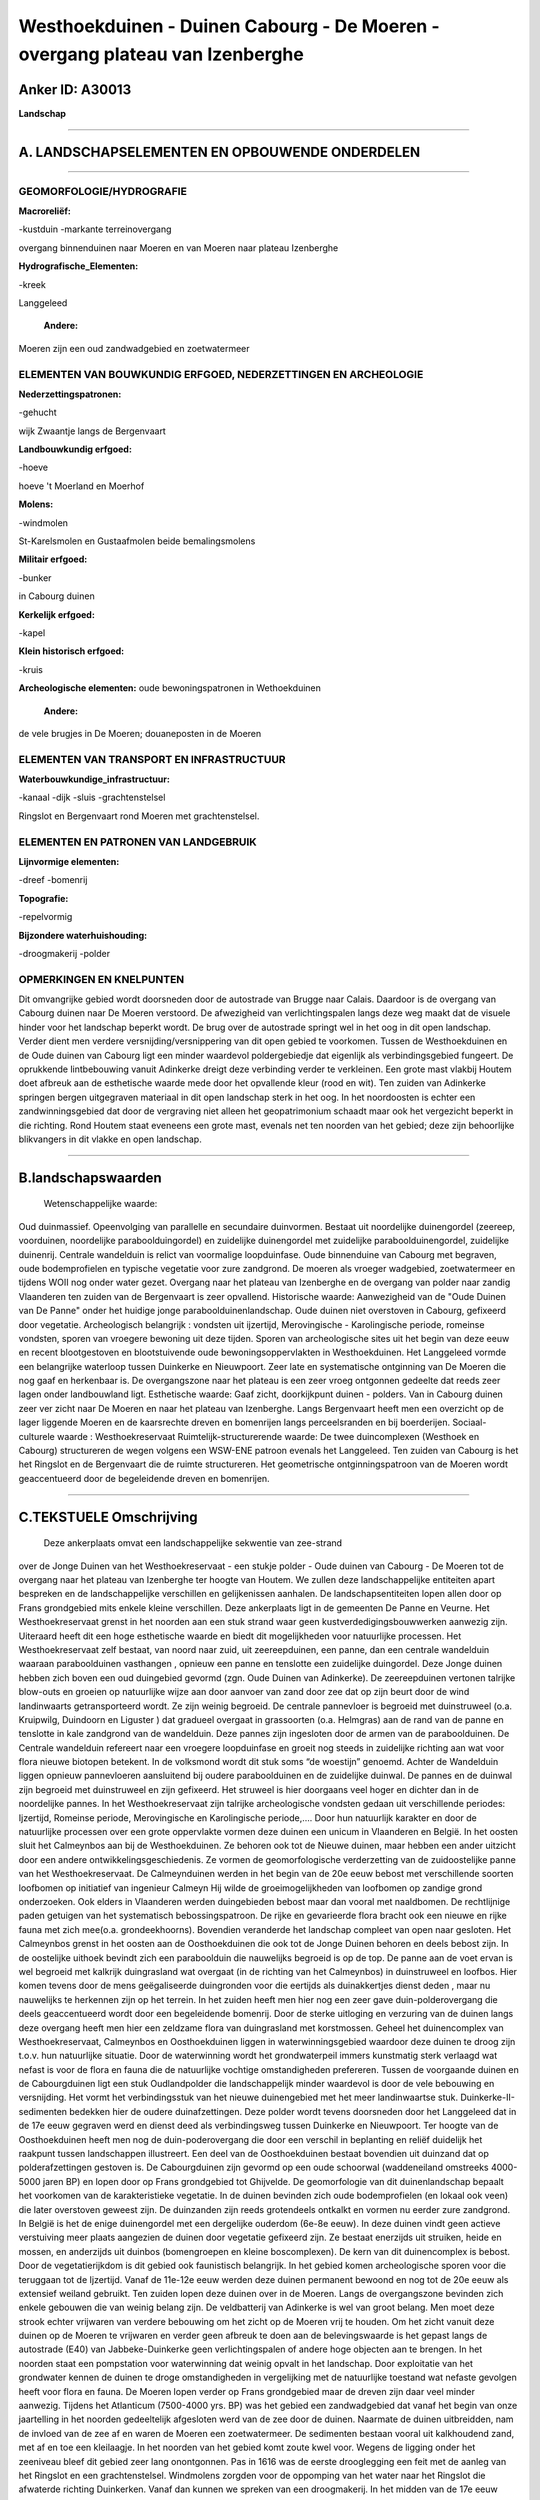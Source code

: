 Westhoekduinen - Duinen Cabourg - De Moeren - overgang plateau van Izenberghe
=============================================================================

Anker ID: A30013
----------------

**Landschap**

--------------

A. LANDSCHAPSELEMENTEN EN OPBOUWENDE ONDERDELEN
-----------------------------------------------

--------------

GEOMORFOLOGIE/HYDROGRAFIE
~~~~~~~~~~~~~~~~~~~~~~~~~

**Macroreliëf:**

-kustduin
-markante terreinovergang

overgang binnenduinen naar Moeren en van Moeren naar plateau Izenberghe

**Hydrografische\_Elementen:**

-kreek

 
Langgeleed

 **Andere:**
Moeren zijn een oud zandwadgebied en zoetwatermeer

ELEMENTEN VAN BOUWKUNDIG ERFGOED, NEDERZETTINGEN EN ARCHEOLOGIE
~~~~~~~~~~~~~~~~~~~~~~~~~~~~~~~~~~~~~~~~~~~~~~~~~~~~~~~~~~~~~~~

**Nederzettingspatronen:**

-gehucht

wijk Zwaantje langs de Bergenvaart

**Landbouwkundig erfgoed:**

-hoeve

 
hoeve 't Moerland en Moerhof

**Molens:**

-windmolen

 
St-Karelsmolen en Gustaafmolen beide bemalingsmolens

**Militair erfgoed:**

-bunker

 
in Cabourg duinen

**Kerkelijk erfgoed:**

-kapel

 
**Klein historisch erfgoed:**

-kruis

 
**Archeologische elementen:**
oude bewoningspatronen in Wethoekduinen

 **Andere:**
de vele brugjes in De Moeren; douaneposten in de Moeren

ELEMENTEN VAN TRANSPORT EN INFRASTRUCTUUR
~~~~~~~~~~~~~~~~~~~~~~~~~~~~~~~~~~~~~~~~~

**Waterbouwkundige\_infrastructuur:**

-kanaal
-dijk
-sluis
-grachtenstelsel

 
Ringslot en Bergenvaart rond Moeren met grachtenstelsel.

ELEMENTEN EN PATRONEN VAN LANDGEBRUIK
~~~~~~~~~~~~~~~~~~~~~~~~~~~~~~~~~~~~~

**Lijnvormige elementen:**

-dreef
-bomenrij

**Topografie:**

-repelvormig

 
**Bijzondere waterhuishouding:**

-droogmakerij
-polder

 

OPMERKINGEN EN KNELPUNTEN
~~~~~~~~~~~~~~~~~~~~~~~~~

Dit omvangrijke gebied wordt doorsneden door de autostrade van Brugge
naar Calais. Daardoor is de overgang van Cabourg duinen naar De Moeren
verstoord. De afwezigheid van verlichtingspalen langs deze weg maakt dat
de visuele hinder voor het landschap beperkt wordt. De brug over de
autostrade springt wel in het oog in dit open landschap. Verder dient
men verdere versnijding/versnippering van dit open gebied te voorkomen.
Tussen de Westhoekduinen en de Oude duinen van Cabourg ligt een minder
waardevol poldergebiedje dat eigenlijk als verbindingsgebied fungeert.
De oprukkende lintbebouwing vanuit Adinkerke dreigt deze verbinding
verder te verkleinen. Een grote mast vlakbij Houtem doet afbreuk aan de
esthetische waarde mede door het opvallende kleur (rood en wit). Ten
zuiden van Adinkerke springen bergen uitgegraven materiaal in dit open
landschap sterk in het oog. In het noordoosten is echter een
zandwinningsgebied dat door de vergraving niet alleen het geopatrimonium
schaadt maar ook het vergezicht beperkt in die richting. Rond Houtem
staat eveneens een grote mast, evenals net ten noorden van het gebied;
deze zijn behoorlijke blikvangers in dit vlakke en open landschap.

--------------

B.landschapswaarden
-------------------

 Wetenschappelijke waarde:
Oud duinmassief. Opeenvolging van parallelle en secundaire
duinvormen. Bestaat uit noordelijke duinengordel (zeereep, voorduinen,
noordelijke paraboolduingordel) en zuidelijke duinengordel met
zuidelijke paraboolduinengordel, zuidelijke duinenrij. Centrale
wandelduin is relict van voormalige loopduinfase. Oude binnenduine van
Cabourg met begraven, oude bodemprofielen en typische vegetatie voor
zure zandgrond. De moeren als vroeger wadgebied, zoetwatermeer en
tijdens WOII nog onder water gezet. Overgang naar het plateau van
Izenberghe en de overgang van polder naar zandig Vlaanderen ten zuiden
van de Bergenvaart is zeer opvallend.
Historische waarde:
Aanwezigheid van de "Oude Duinen van De Panne" onder het huidige
jonge paraboolduinenlandschap. Oude duinen niet overstoven in Cabourg,
gefixeerd door vegetatie. Archeologisch belangrijk : vondsten uit
ijzertijd, Merovingische - Karolingische periode, romeinse vondsten,
sporen van vroegere bewoning uit deze tijden. Sporen van archeologische
sites uit het begin van deze eeuw en recent blootgestoven en
blootstuivende oude bewoningsoppervlakten in Westhoekduinen. Het
Langgeleed vormde een belangrijke waterloop tussen Duinkerke en
Nieuwpoort. Zeer late en systematische ontginning van De Moeren die nog
gaaf en herkenbaar is. De overgangszone naar het plateau is een zeer
vroeg ontgonnen gedeelte dat reeds zeer lagen onder landbouwland ligt.
Esthetische waarde: Gaaf zicht, doorkijkpunt duinen - polders. Van in
Cabourg duinen zeer ver zicht naar De Moeren en naar het plateau van
Izenberghe. Langs Bergenvaart heeft men een overzicht op de lager
liggende Moeren en de kaarsrechte dreven en bomenrijen langs
perceelsranden en bij boerderijen.
Sociaal-culturele waarde : Westhoekreservaat
Ruimtelijk-structurerende waarde:
De twee duincomplexen (Westhoek en Cabourg) structureren de wegen
volgens een WSW-ENE patroon evenals het Langgeleed. Ten zuiden van
Cabourg is het het Ringslot en de Bergenvaart die de ruimte
structureren. Het geometrische ontginningspatroon van de Moeren wordt
geaccentueerd door de begeleidende dreven en bomenrijen.

--------------

C.TEKSTUELE Omschrijving
------------------------

 Deze ankerplaats omvat een landschappelijke sekwentie van zee-strand
over de Jonge Duinen van het Westhoekreservaat - een stukje polder -
Oude duinen van Cabourg - De Moeren tot de overgang naar het plateau van
Izenberghe ter hoogte van Houtem. We zullen deze landschappelijke
entiteiten apart bespreken en de landschappelijke verschillen en
gelijkenissen aanhalen. De landschapsentiteiten lopen allen door op
Frans grondgebied mits enkele kleine verschillen. Deze ankerplaats ligt
in de gemeenten De Panne en Veurne. Het Westhoekreservaat grenst in het
noorden aan een stuk strand waar geen kustverdedigingsbouwwerken
aanwezig zijn. Uiteraard heeft dit een hoge esthetische waarde en biedt
dit mogelijkheden voor natuurlijke processen. Het Westhoekreservaat zelf
bestaat, van noord naar zuid, uit zeereepduinen, een panne, dan een
centrale wandelduin waaraan paraboolduinen vasthangen , opnieuw een
panne en tenslotte een zuidelijke duingordel. Deze Jonge duinen hebben
zich boven een oud duingebied gevormd (zgn. Oude Duinen van Adinkerke).
De zeereepduinen vertonen talrijke blow-outs en groeien op natuurlijke
wijze aan door aanvoer van zand door zee dat op zijn beurt door de wind
landinwaarts getransporteerd wordt. Ze zijn weinig begroeid. De centrale
pannevloer is begroeid met duinstruweel (o.a. Kruipwilg, Duindoorn en
Liguster ) dat gradueel overgaat in grassoorten (o.a. Helmgras) aan de
rand van de panne en tenslotte in kale zandgrond van de wandelduin. Deze
pannes zijn ingesloten door de armen van de paraboolduinen. De Centrale
wandelduin refereert naar een vroegere loopduinfase en groeit nog steeds
in zuidelijke richting aan wat voor flora nieuwe biotopen betekent. In
de volksmond wordt dit stuk soms “de woestijn” genoemd. Achter de
Wandelduin liggen opnieuw pannevloeren aansluitend bij oudere
paraboolduinen en de zuidelijke duinwal. De pannes en de duinwal zijn
begroeid met duinstruweel en zijn gefixeerd. Het struweel is hier
doorgaans veel hoger en dichter dan in de noordelijke pannes. In het
Westhoekreservaat zijn talrijke archeologische vondsten gedaan uit
verschillende periodes: Ijzertijd, Romeinse periode, Merovingische en
Karolingische periode,…. Door hun natuurlijk karakter en door de
natuurlijke processen over een grote oppervlakte vormen deze duinen een
unicum in Vlaanderen en België. In het oosten sluit het Calmeynbos aan
bij de Westhoekduinen. Ze behoren ook tot de Nieuwe duinen, maar hebben
een ander uitzicht door een andere ontwikkelingsgeschiedenis. Ze vormen
de geomorfologische verderzetting van de zuidoostelijke panne van het
Westhoekreservaat. De Calmeynduinen werden in het begin van de 20e eeuw
bebost met verschillende soorten loofbomen op initiatief van ingenieur
Calmeyn Hij wilde de groeimogelijkheden van loofbomen op zandige grond
onderzoeken. Ook elders in Vlaanderen werden duingebieden bebost maar
dan vooral met naaldbomen. De rechtlijnige paden getuigen van het
systematisch bebossingspatroon. De rijke en gevarieerde flora bracht ook
een nieuwe en rijke fauna met zich mee(o.a. grondeekhoorns). Bovendien
veranderde het landschap compleet van open naar gesloten. Het Calmeynbos
grenst in het oosten aan de Oosthoekduinen die ook tot de Jonge Duinen
behoren en deels bebost zijn. In de oostelijke uithoek bevindt zich een
paraboolduin die nauwelijks begroeid is op de top. De panne aan de voet
ervan is wel begroeid met kalkrijk duingrasland wat overgaat (in de
richting van het Calmeynbos) in duinstruweel en loofbos. Hier komen
tevens door de mens geëgaliseerde duingronden voor die eertijds als
duinakkertjes dienst deden , maar nu nauwelijks te herkennen zijn op het
terrein. In het zuiden heeft men hier nog een zeer gave
duin-polderovergang die deels geaccentueerd wordt door een begeleidende
bomenrij. Door de sterke uitloging en verzuring van de duinen langs deze
overgang heeft men hier een zeldzame flora van duingrasland met
korstmossen. Geheel het duinencomplex van Westhoekreservaat, Calmeynbos
en Oosthoekduinen liggen in waterwinningsgebied waardoor deze duinen te
droog zijn t.o.v. hun natuurlijke situatie. Door de waterwinning wordt
het grondwaterpeil immers kunstmatig sterk verlaagd wat nefast is voor
de flora en fauna die de natuurlijke vochtige omstandigheden prefereren.
Tussen de voorgaande duinen en de Cabourgduinen ligt een stuk
Oudlandpolder die landschappelijk minder waardevol is door de vele
bebouwing en versnijding. Het vormt het verbindingsstuk van het nieuwe
duinengebied met het meer landinwaartse stuk. Duinkerke-II-sedimenten
bedekken hier de oudere duinafzettingen. Deze polder wordt tevens
doorsneden door het Langgeleed dat in de 17e eeuw gegraven werd en
dienst deed als verbindingsweg tussen Duinkerke en Nieuwpoort. Ter
hoogte van de Oosthoekduinen heeft men nog de duin-poderovergang die
door een verschil in beplanting en reliëf duidelijk het raakpunt tussen
landschappen illustreert. Een deel van de Oosthoekduinen bestaat
bovendien uit duinzand dat op polderafzettingen gestoven is. De
Cabourgduinen zijn gevormd op een oude schoorwal (waddeneiland omstreeks
4000-5000 jaren BP) en lopen door op Frans grondgebied tot Ghijvelde. De
geomorfologie van dit duinenlandschap bepaalt het voorkomen van de
karakteristieke vegetatie. In de duinen bevinden zich oude
bodemprofielen (en lokaal ook veen) die later overstoven geweest zijn.
De duinzanden zijn reeds grotendeels ontkalkt en vormen nu eerder zure
zandgrond. In België is het de enige duinengordel met een dergelijke
ouderdom (6e-8e eeuw). In deze duinen vindt geen actieve verstuiving
meer plaats aangezien de duinen door vegetatie gefixeerd zijn. Ze
bestaat enerzijds uit struiken, heide en mossen, en anderzijds uit
duinbos (bomengroepen en kleine boscomplexen). De kern van dit
duinencomplex is bebost. Door de vegetatierijkdom is dit gebied ook
faunistisch belangrijk. In het gebied komen archeologische sporen voor
die teruggaan tot de Ijzertijd. Vanaf de 11e-12e eeuw werden deze duinen
permanent bewoond en nog tot de 20e eeuw als extensief weiland gebruikt.
Ten zuiden lopen deze duinen over in de Moeren. Langs de overgangszone
bevinden zich enkele gebouwen die van weinig belang zijn. De
veldbatterij van Adinkerke is wel van groot belang. Men moet deze strook
echter vrijwaren van verdere bebouwing om het zicht op de Moeren vrij te
houden. Om het zicht vanuit deze duinen op de Moeren te vrijwaren en
verder geen afbreuk te doen aan de belevingswaarde is het gepast langs
de autostrade (E40) van Jabbeke-Duinkerke geen verlichtingspalen of
andere hoge objecten aan te brengen. In het noorden staat een
pompstation voor waterwinning dat weinig opvalt in het landschap. Door
exploitatie van het grondwater kennen de duinen te droge omstandigheden
in vergelijking met de natuurlijke toestand wat nefaste gevolgen heeft
voor flora en fauna. De Moeren lopen verder op Frans grondgebied maar de
dreven zijn daar veel minder aanwezig. Tijdens het Atlanticum (7500-4000
yrs. BP) was het gebied een zandwadgebied dat vanaf het begin van onze
jaartelling in het noorden gedeeltelijk afgesloten werd van de zee door
de duinen. Naarmate de duinen uitbreidden, nam de invloed van de zee af
en waren de Moeren een zoetwatermeer. De sedimenten bestaan vooral uit
kalkhoudend zand, met af en toe een kleilaagje. In het noorden van het
gebied komt zoute kwel voor. Wegens de ligging onder het zeeniveau bleef
dit gebied zeer lang onontgonnen. Pas in 1616 was de eerste drooglegging
een feit met de aanleg van het Ringslot en een grachtenstelsel.
Windmolens zorgden voor de oppomping van het water naar het Ringslot die
afwaterde richting Duinkerken. Vanaf dan kunnen we spreken van een
droogmakerij. In het midden van de 17e eeuw werd dit werk teniet gedaan
door oorlogsperikelen. De volgende serieuze drooglegging is rond de 19e
eeuw met daaropvolgend de systematische dambordvormige ontginning van
het gebied. Tijdens WOII werd het opnieuw onder water gezet om
strategische redenen. In het noorden komen enkele halofiele
vegetatiesoorten voor dankzij de zoute kwel; verder is het gebied
botanisch belangrijk door zijn rijkdom aan water- en oeverplanten langs
de talrijke grachten. De dambordvormige ontginning van het gebied wordt
geaccentueerd door dreven. In sommige percelen zijn nog laantjes
(afwateringsgrachtjes) te herkennen. De bruggetjes in het gebied zijn
zeer laag ten opzichte van de wegen en vallen nauwelijks op in het
landschap. De hoeves liggen verspreid in het open en vlakke gebied en
bevinden zich meestal op een zandige opduiking. Enkel nog zeer gave en
waardevolle hoeves zijn Hoeve ’t Moerland en het Moerhof. Rond de hoeves
zijn veelal enkele (opgaande) bomen aanwezig. Hier en daar staat een
kapel of kruis. Er resten nog twee windmolens langs de Ringsloot waarvan
enkel de St-Karelsmolen nog wieken heeft. Van de Gustaafmolen in het
zuidoosten rest enkel de toren. In het gehucht de Moeren (W.
Coberghstraat) en verder langs de Moerstraat staan enkele kleine
gebouwtjes van kort na WOII als schuilhokjes voor de douanebeambten. De
smokkel tierde hier welig omdat de Moeren een uitgestrekte vlakte waren
zonder wegen, huizen en douaneposten vlakbij de grens. De douanebeambten
stonden bloot aan weer en wind en hebben zelf deze schuilhokjes gebouwd.
Dit gebied heeft een uitgesproken vlak en open karakter met talrijke
vergezichten die begrensd worden door enkele bomenrijen. De
natuurwetenschappelijke waarde is zeer groot omdat dit gebied (oud
waddengebied) uniek is in Vlaanderen. Ook de cultuurhistorische
(ontginningsgeschiedenis) en de esthetische waarde (open karkater) maken
dit gebied zeer waardevol. Tussen het Ringslot en de Bergenvaart (tot
Bulskamp) en de weg tussen Bulskamp en Adinkerke liggen de zgn.
Buitenmoeren. Deze weg volgt de topografie en ligt op een oude
kreekgeul. De Bergenvaart is in deze kreekrug uitgegraven. Het
landgebruik (o.a. wegen, afwatering en percelering) wordt gestructureerd
door het Ringslot dat zorgt voor de afwatering via grachten en sloten.
De wegen, sloten en grachten lopen loodrecht of parallel aan het
Ringslot. Langs wegen en grotere afwateringskanalen staan veelal
bomenrijen die deze structuren benadrukken. De percelen bestaan uit een
afwisseling van akkers en weilanden. De Buitenmoeren kennen verspreide
bebouwing met vooral landbouwbedrijven waarbij de recente uitbreidingen
een storende factor zijn. Hun gaafheid is doorgaans lager dan die in De
Moeren. Langs de wegen treft men verspreid een kapelletje aan. Ten
zuiden van de Bergenvaart ligt het overgangsgebied naar het plateau van
Izenberghe. De ondergrond bestaat uit mariene zanden bedekt met
zandleem; het gebied wordt gestructureerd door beekvalleien. Dankzij de
zandlemige bodem en de hogere topografische ligging (dus een betere
afwatering) vormde het een uitstekend landbouwgebied dat reeds zeer
vroeg ontgonnen geweest is (in de vroege middeleeuwen). Men onderscheidt
hier bovendien 2 wegenpatronen die getuigen van de vroege ontginning:
N-S/E-W of NW-SE/ NE-SW. Eertijds was hier een bocagelandschap aanwezig
dat nu grotendeels verdwenen is. De verspreide hoeves met aansluitende
huisweiden zijn nog gaaf en herkenbaar in het landschap (o.a. hoeve
Ooievaarsnest). Sommige weilanden hebben nog perceelsrandbegroeiing
bestaande uit knotbomen en houtkanten; een zeer gaaf voorbeeld zijn de
weilanden rond de “Kleine Hoek van ’t Moertje”. Ook solitaire bomen
benadrukken de perceelsstructuur. De dorpskern van Houtem is nog gaaf
ondanks de nieuwe bebouwing errond. Het zicht vanuit het noorden op de
kerk met kerkhof, de grote hoeve ten noorden ervan én de vroegere school
is zeer gaaf en dient gevrijwaard. De bouwstijl van de huizen in Houtem
stemt overeen met die van wijk Zwaantje (zie verder). Daarnaast is de
recente bebouwing van weinig belang, maar deze moet beperkt worden om
het kleinschalige karakter van dit dorpje te behouden. Dankzij het open
landschap en de hogere topografische ligging heeft men een zicht op De
Belgische en Franse Moeren. Het gehucht ’t Zwaantje situeert zich langs
een bocht van de Bergenvaart en is ontstaan als handelsnederzetting aan
het kanaal Veurne –St-Winoksbergen. De gebouwen bestaan uit
arbeiderswoningen, voormalige herbergen en kleine hoeven die allen
maximaal twee bouwlagen hebben onder een zadeldak. Door hun witte kleur
(gekalkt) afgewisseld met andere zachte kleuren vormen dit straatgehucht
een blikvanger in het open landschap. Achter deze huisjes ligt een
waardevol weilandcomplex.
